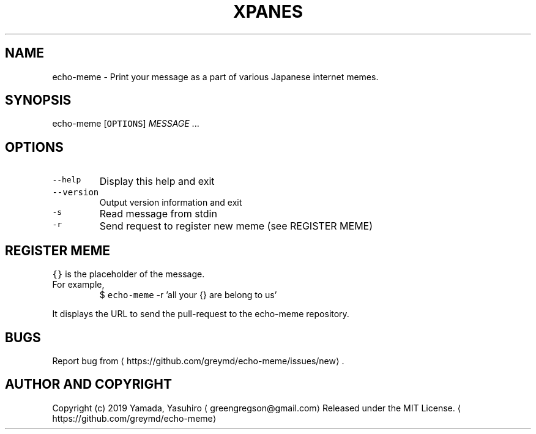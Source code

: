 .TH XPANES 1 "MAR 2019" "User Commands" ""
.SH NAME
.PP
echo\-meme \- Print your message as a part of various Japanese internet memes.
.SH SYNOPSIS
.PP
echo\-meme [\fB\fCOPTIONS\fR] \fIMESSAGE\fP ...
.SH OPTIONS
.TP
\fB\fC\-\-help\fR
Display this help and exit
.TP
\fB\fC\-\-version\fR
Output version information and exit
.TP
\fB\fC\-s\fR
Read message from stdin
.TP
\fB\fC\-r\fR
Send request to register new meme (see REGISTER MEME)
.SH REGISTER MEME
.PP
\fB\fC{}\fR is the placeholder of the message.
.TP
For example,
$ \fB\fCecho\-meme\fR \-r 'all your {} are belong to us'
.PP
It displays the URL to send the pull\-request to the echo\-meme repository.
.SH BUGS
.PP
Report bug from \[la]https://github.com/greymd/echo-meme/issues/new\[ra] .
.SH AUTHOR AND COPYRIGHT
.PP
Copyright (c) 2019 Yamada, Yasuhiro \[la]greengregson@gmail.com\[ra] Released under the MIT License.
\[la]https://github.com/greymd/echo-meme\[ra]
